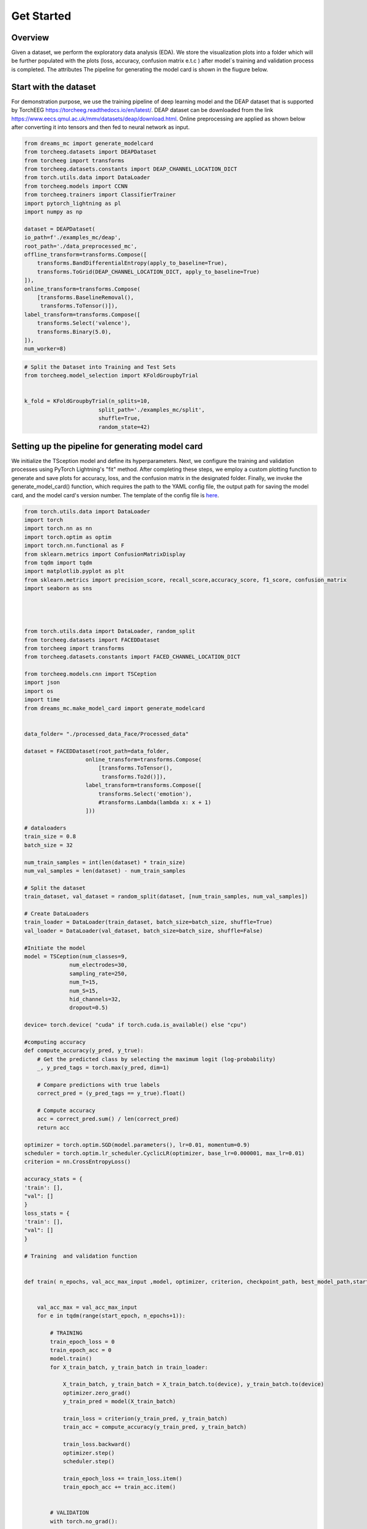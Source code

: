 ===========
Get Started
===========

Overview
--------

Given a dataset, we perform the exploratory data analysis (EDA). We store the visualization plots into a folder which will be further populated with the plots (loss, accuracy, confusion matrix e.t.c ) after model´s training and validation process is completed. The attributes The pipeline for generating the model card is shown in the fiugure below.

.. image:: ../imgs/pipeline.png
    :align: center
    :scale: 70 %
    :alt: DREAMS!

Start with the dataset
-------------------------

For demonstration purpose, we use the training pipeline of deep learning model and the  DEAP dataset that is supported by TorchEEG `<https://torcheeg.readthedocs.io/en/latest/>`_. DEAP dataset can be downloaded from the link `<https://www.eecs.qmul.ac.uk/mmv/datasets/deap/download.html>`_. Online preprocessing
are applied as shown below after converting it into tensors and then fed to neural network as input. 

.. code:: python

    from dreams_mc import generate_modelcard
    from torcheeg.datasets import DEAPDataset
    from torcheeg import transforms
    from torcheeg.datasets.constants import DEAP_CHANNEL_LOCATION_DICT
    from torch.utils.data import DataLoader 
    from torcheeg.models import CCNN 
    from torcheeg.trainers import ClassifierTrainer
    import pytorch_lightning as pl
    import numpy as np

    dataset = DEAPDataset(
    io_path=f'./examples_mc/deap',
    root_path='./data_preprocessed_mc',
    offline_transform=transforms.Compose([
        transforms.BandDifferentialEntropy(apply_to_baseline=True),
        transforms.ToGrid(DEAP_CHANNEL_LOCATION_DICT, apply_to_baseline=True)
    ]),
    online_transform=transforms.Compose(
        [transforms.BaselineRemoval(),
         transforms.ToTensor()]),
    label_transform=transforms.Compose([
        transforms.Select('valence'),
        transforms.Binary(5.0),
    ]),
    num_worker=8)


.. code:: python

    # Split the Dataset into Training and Test Sets
    from torcheeg.model_selection import KFoldGroupbyTrial

     
    k_fold = KFoldGroupbyTrial(n_splits=10,
                           split_path='./examples_mc/split',
                           shuffle=True,
                           random_state=42)


Setting up the pipeline for generating model card
-----------------------------------------------------


We initialize the TSception model and define its hyperparameters. Next, we configure the training and validation processes using PyTorch Lightning's "fit" method. 
After completing these steps, we employ a custom plotting function to generate and save plots for accuracy, loss, and the confusion matrix in the designated folder. 
Finally, we invoke the generate_model_card() function, which requires the path to the YAML config file, the output path for saving the model card, and the model card's
version number. The template of the config file is `here <https://github.com/LucidJun/DREAM/tree/main/template>`_.

.. code:: python

    from torch.utils.data import DataLoader
    import torch
    import torch.nn as nn
    import torch.optim as optim
    import torch.nn.functional as F
    from sklearn.metrics import ConfusionMatrixDisplay
    from tqdm import tqdm
    import matplotlib.pyplot as plt
    from sklearn.metrics import precision_score, recall_score,accuracy_score, f1_score, confusion_matrix
    import seaborn as sns




    from torch.utils.data import DataLoader, random_split
    from torcheeg.datasets import FACEDDataset
    from torcheeg import transforms
    from torcheeg.datasets.constants import FACED_CHANNEL_LOCATION_DICT

    from torcheeg.models.cnn import TSCeption
    import json
    import os
    import time
    from dreams_mc.make_model_card import generate_modelcard


    data_folder= "./processed_data_Face/Processed_data"

    dataset = FACEDDataset(root_path=data_folder,
                       online_transform=transforms.Compose(
                           [transforms.ToTensor(),
                            transforms.To2d()]),
                       label_transform=transforms.Compose([
                           transforms.Select('emotion'),
                           #transforms.Lambda(lambda x: x + 1)
                       ]))
    
    # dataloaders
    train_size = 0.8 
    batch_size = 32  

    num_train_samples = int(len(dataset) * train_size)
    num_val_samples = len(dataset) - num_train_samples

    # Split the dataset
    train_dataset, val_dataset = random_split(dataset, [num_train_samples, num_val_samples])

    # Create DataLoaders
    train_loader = DataLoader(train_dataset, batch_size=batch_size, shuffle=True)
    val_loader = DataLoader(val_dataset, batch_size=batch_size, shuffle=False)
    
    #Initiate the model
    model = TSCeption(num_classes=9,
                  num_electrodes=30,
                  sampling_rate=250,
                  num_T=15,
                  num_S=15,
                  hid_channels=32,
                  dropout=0.5)

    device= torch.device( "cuda" if torch.cuda.is_available() else "cpu")

    #computing accuracy
    def compute_accuracy(y_pred, y_true):
        # Get the predicted class by selecting the maximum logit (log-probability)
        _, y_pred_tags = torch.max(y_pred, dim=1)
        
        # Compare predictions with true labels
        correct_pred = (y_pred_tags == y_true).float()
        
        # Compute accuracy
        acc = correct_pred.sum() / len(correct_pred)
        return acc

    optimizer = torch.optim.SGD(model.parameters(), lr=0.01, momentum=0.9)
    scheduler = torch.optim.lr_scheduler.CyclicLR(optimizer, base_lr=0.000001, max_lr=0.01)
    criterion = nn.CrossEntropyLoss()

    accuracy_stats = {
    'train': [],
    "val": []
    }
    loss_stats = {
    'train': [],
    "val": []
    }

    # Training  and validation function
     

    def train( n_epochs, val_acc_max_input ,model, optimizer, criterion, checkpoint_path, best_model_path,start_epoch=1):
        
        
        val_acc_max = val_acc_max_input 
        for e in tqdm(range(start_epoch, n_epochs+1)):
            
            # TRAINING
            train_epoch_loss = 0
            train_epoch_acc = 0
            model.train()
            for X_train_batch, y_train_batch in train_loader:

                X_train_batch, y_train_batch = X_train_batch.to(device), y_train_batch.to(device)
                optimizer.zero_grad()
                y_train_pred = model(X_train_batch)

                train_loss = criterion(y_train_pred, y_train_batch)
                train_acc = compute_accuracy(y_train_pred, y_train_batch)
                
                train_loss.backward()
                optimizer.step()
                scheduler.step()
                
                train_epoch_loss += train_loss.item()
                train_epoch_acc += train_acc.item()
                
                
            # VALIDATION    
            with torch.no_grad():
                
                val_epoch_loss = 0
                val_epoch_acc = 0
                
                model.eval()
                for X_val_batch, y_val_batch in val_loader:
                    X_val_batch, y_val_batch = X_val_batch.to(device), y_val_batch.to(device)
                    
                    y_val_pred = model(X_val_batch)
                                
                    val_loss = criterion(y_val_pred, y_val_batch)
                    val_acc = compute_accuracy(y_val_pred, y_val_batch)
                    
                    val_epoch_loss += val_loss.item()
                    val_epoch_acc += val_acc.item()

            loss_stats['train'].append(train_epoch_loss/len(train_loader))
            loss_stats['val'].append(val_epoch_loss/len(val_loader))
            accuracy_stats['train'].append(train_epoch_acc/len(train_loader))
            accuracy_stats['val'].append(val_epoch_acc/len(val_loader))


            valid_accuracy= val_epoch_acc/len(val_loader)

            print(f'Epoch {e+0:03}: | Train Loss: {train_epoch_loss/len(train_loader):.5f} | Val Loss: {val_epoch_loss/len(val_loader):.5f} | Train Acc: {train_epoch_acc/len(train_loader):.3f}| Val Acc: {val_epoch_acc/len(val_loader):.3f}')


            # create checkpoint variable and add important data
            checkpoint = {
                    'epoch': e + 1,
                    'valid_acc_max': valid_accuracy,
                    'state_dict': model.state_dict(),
                    'optimizer': optimizer.state_dict(),
                }
            save_ckp(checkpoint, False, checkpoint_path, best_model_path)

            if valid_accuracy > val_acc_max:
                    print('Validation accuracy increased ({:.6f} --> {:.6f}).  Saving model ...'.format(val_acc_max,valid_accuracy))
                    # save checkpoint as best model
                    save_ckp(checkpoint, True, checkpoint_path, best_model_path)
                    val_acc_max = valid_accuracy
                    
        return model
         
        # Initiate training 
        valid_acc_max=0.0
        trained_model = train(200, valid_acc_max, model, optimizer, criterion, "./current_checkpoint.pt", "./best_model.pt",start_epoch=1)

        #call plotting functions for loss and accuracy to save the plots
        plot_training_validation_stats(accuracy_stats, loss_stats,save_dir='./')

        # Call function to get the metrics
        results=evaluate_model(model=model,dataloader=val_loader,device=device)
        print(f"Precision: {results['precision']:.4f}")
        print(f"Recall: {results['recall']:.4f}")
        print(f"F1 Score: {results['f1_score']:.4f}")
        print(f"Accuracy: {results['accuracy']:.4f}")

        # Plot the confusion matrix and save it 
        class_names = ['Class 0', 'Class 1','Class 2','Class 3','Class 4','Class 5','Class 6','Class 7']  # replace with your actual class names
        plot_confusion_matrix(results['confusion_matrix'], class_names,save_path="./cm.png")

        #Unvertainity estimation and save the plot
        plot_confidence_intervals(precision=results['precision'], recall=results['recall'], accuracy=results['accuracy'], f1=results['f1_score'], n=len(val_dataset),save_path="./CI_plot.png", confidence=0.95)

       # Call Model card function from dreams_mc

       # Path to your configuration file 
        config_file_path = './config.yaml'

        # Desired output path for the model card HTML file
        output_path = './model_card.html'

        # Version number of your model
        version_num = '1.0'

        # Generate the model card
        generate_modelcard(config_file_path, output_path, version_num)
        





        






